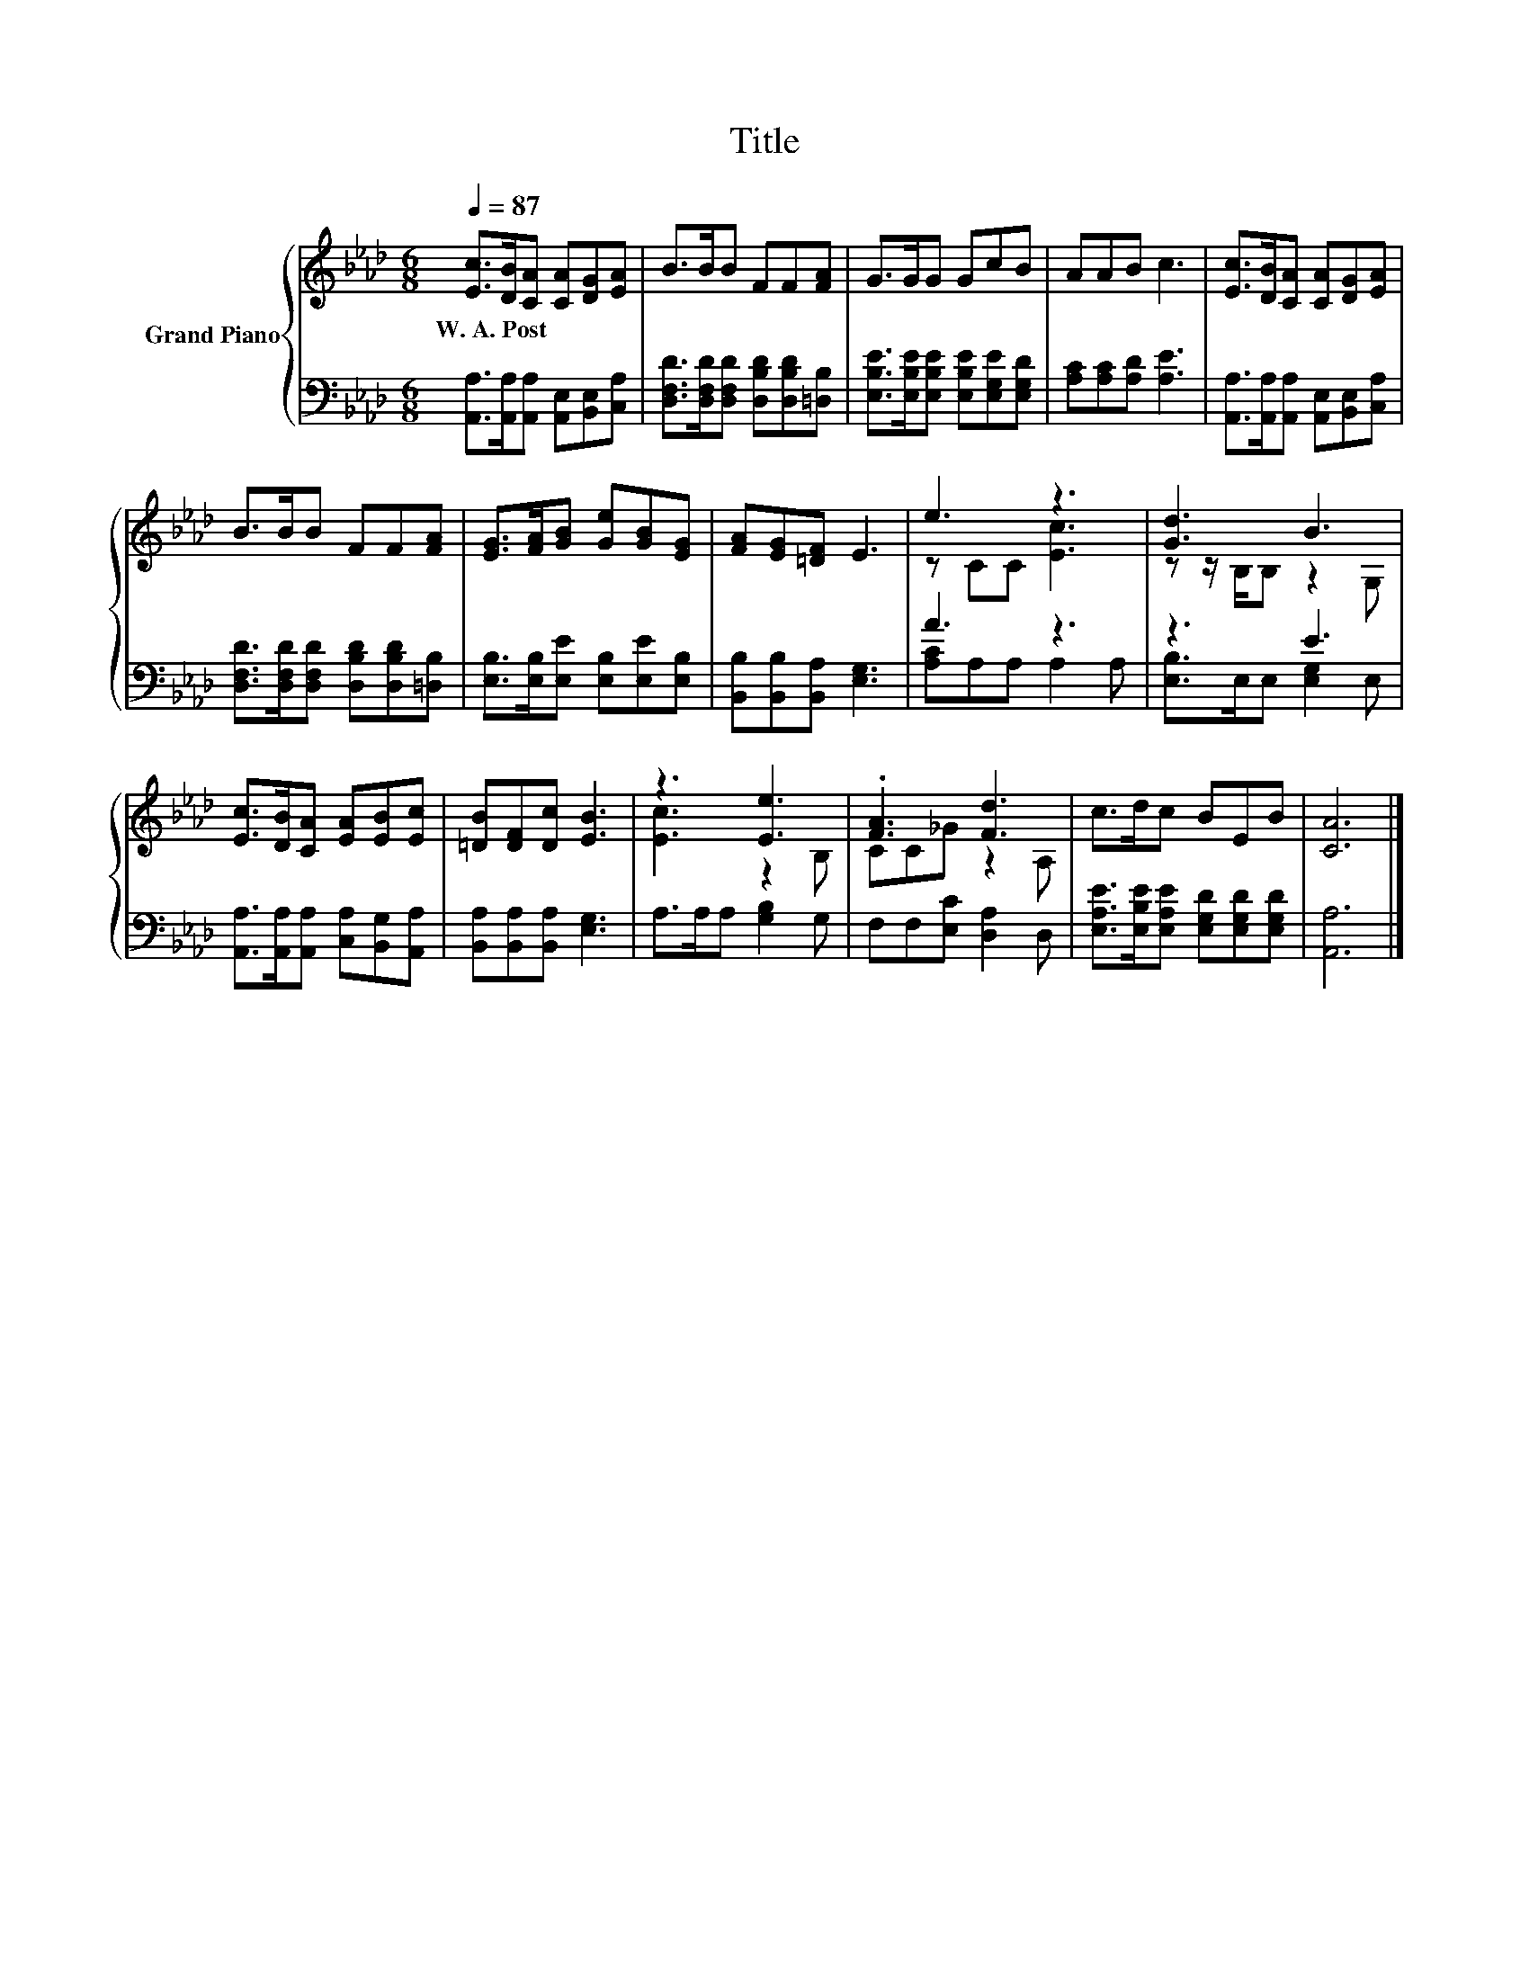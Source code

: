 X:1
T:Title
%%score { ( 1 3 ) | ( 2 4 ) }
L:1/8
Q:1/4=87
M:6/8
K:Ab
V:1 treble nm="Grand Piano"
V:3 treble 
V:2 bass 
V:4 bass 
V:1
 [Ec]>[DB][CA] [CA][DG][EA] | B>BB FF[FA] | G>GG GcB | AAB c3 | [Ec]>[DB][CA] [CA][DG][EA] | %5
w: W.~A.~Post * * * * *|||||
 B>BB FF[FA] | [EG]>[FA][GB] [Ge][GB][EG] | [FA][EG][=DF] E3 | e3 z3 | [Gd]3 B3 | %10
w: |||||
 [Ec]>[DB][CA] [EA][EB][Ec] | [=DB][DF][Dc] [EB]3 | z3 [Ee]3 | .[FA]3 [Fd]3 | c>dc BEB | [CA]6 |] %16
w: ||||||
V:2
 [A,,A,]>[A,,A,][A,,A,] [A,,E,][B,,E,][C,A,] | [D,F,D]>[D,F,D][D,F,D] [D,B,D][D,B,D][=D,B,] | %2
 [E,B,E]>[E,B,E][E,B,E] [E,B,E][E,G,E][E,G,D] | [A,C][A,C][A,D] [A,E]3 | %4
 [A,,A,]>[A,,A,][A,,A,] [A,,E,][B,,E,][C,A,] | [D,F,D]>[D,F,D][D,F,D] [D,B,D][D,B,D][=D,B,] | %6
 [E,B,]>[E,B,][E,E] [E,B,][E,E][E,B,] | [B,,B,][B,,B,][B,,A,] [E,G,]3 | A3 z3 | z3 E3 | %10
 [A,,A,]>[A,,A,][A,,A,] [C,A,][B,,G,][A,,A,] | [B,,A,][B,,A,][B,,A,] [E,G,]3 | A,>A,A, [G,B,]2 G, | %13
 F,F,[E,C] [D,A,]2 D, | [E,A,E]>[E,B,E][E,A,E] [E,G,D][E,G,D][E,G,D] | [A,,A,]6 |] %16
V:3
 x6 | x6 | x6 | x6 | x6 | x6 | x6 | x6 | z CC [Ec]3 | z z/ B,/B, z2 G, | x6 | x6 | [Ec]3 z2 B, | %13
 CC_G z2 A, | x6 | x6 |] %16
V:4
 x6 | x6 | x6 | x6 | x6 | x6 | x6 | x6 | [A,C]A,A, A,2 A, | [E,B,]>E,E, [E,G,]2 E, | x6 | x6 | x6 | %13
 x6 | x6 | x6 |] %16


